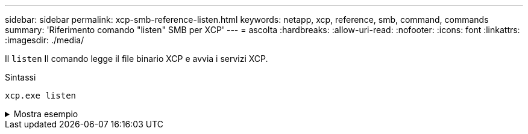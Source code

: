 ---
sidebar: sidebar 
permalink: xcp-smb-reference-listen.html 
keywords: netapp, xcp, reference, smb, command, commands 
summary: 'Riferimento comando "listen" SMB per XCP' 
---
= ascolta
:hardbreaks:
:allow-uri-read: 
:nofooter: 
:icons: font
:linkattrs: 
:imagesdir: ./media/


[role="lead"]
Il `listen` Il comando legge il file binario XCP e avvia i servizi XCP.

.Sintassi
[source, cli]
----
xcp.exe listen
----
.Mostra esempio
[%collapsible]
====
[listing]
----
c:\NetApp\XCP>xcp.exe listen
* Serving Flask app "xcp_rest_smb_app" (lazy loading)
* Environment: production
  WARNING: This is a development server. Do not use it in a production deployment. Use a production WSGI server instead.
* Debug mode: off
----
====